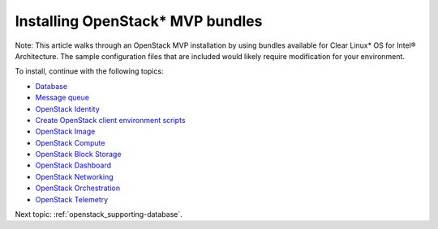 .. _openstack_installing_bundles:

Installing OpenStack* MVP bundles
############################################################

Note: This article walks through an OpenStack MVP installation by using
bundles available for Clear Linux* OS for Intel® Architecture. The sample
configuration files that are included would likely require modification
for your environment.

To install, continue with the following topics:

* `Database <openstack_supporting-database.html>`_
* `Message queue <openstack_supporting-messaging.html>`_
* `OpenStack Identity <openstack_identity.html>`_
* `Create OpenStack client environment scripts <openstack_identity-openrc.html>`_
* `OpenStack Image <openstack_image.html>`_
* `OpenStack Compute <openstack_compute.html>`_
* `OpenStack Block Storage <openstack_block_storage.html>`_
* `OpenStack Dashboard <openstack_dashboard.html>`_
* `OpenStack Networking <openstack_networking.html>`_
* `OpenStack Orchestration <openstack_orchestration.html>`_
* `OpenStack Telemetry <openstack_telemetry.html>`_

Next topic: :ref:`openstack_supporting-database`.
